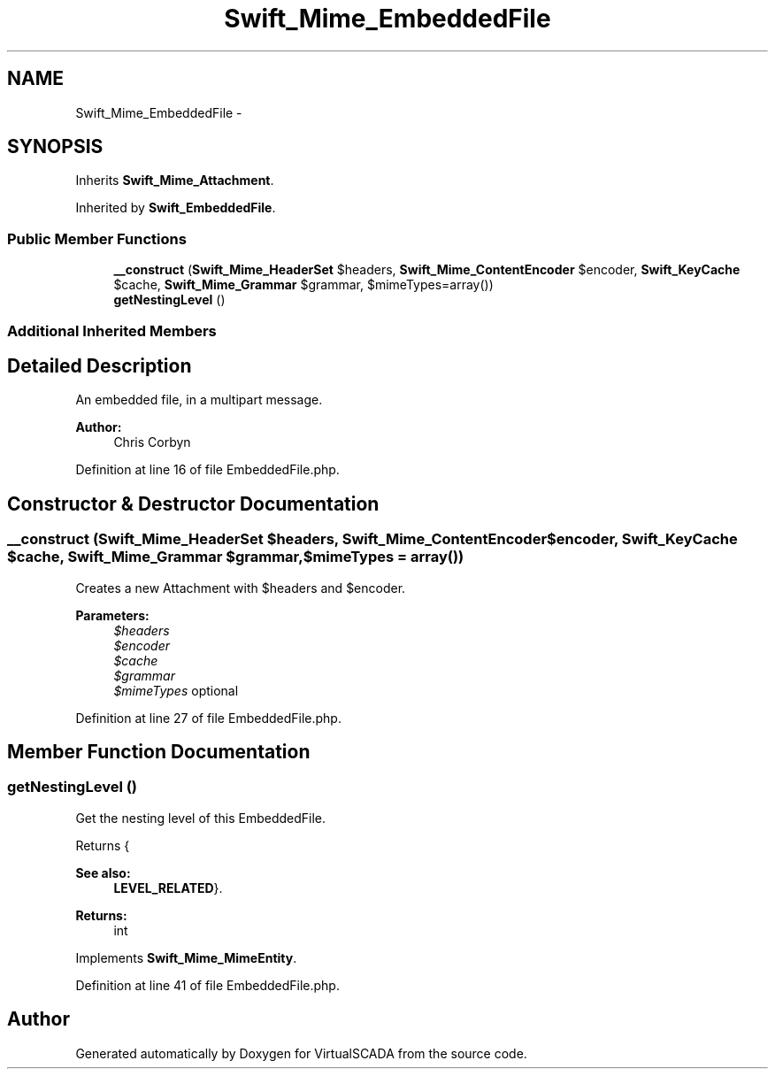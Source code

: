 .TH "Swift_Mime_EmbeddedFile" 3 "Tue Apr 14 2015" "Version 1.0" "VirtualSCADA" \" -*- nroff -*-
.ad l
.nh
.SH NAME
Swift_Mime_EmbeddedFile \- 
.SH SYNOPSIS
.br
.PP
.PP
Inherits \fBSwift_Mime_Attachment\fP\&.
.PP
Inherited by \fBSwift_EmbeddedFile\fP\&.
.SS "Public Member Functions"

.in +1c
.ti -1c
.RI "\fB__construct\fP (\fBSwift_Mime_HeaderSet\fP $headers, \fBSwift_Mime_ContentEncoder\fP $encoder, \fBSwift_KeyCache\fP $cache, \fBSwift_Mime_Grammar\fP $grammar, $mimeTypes=array())"
.br
.ti -1c
.RI "\fBgetNestingLevel\fP ()"
.br
.in -1c
.SS "Additional Inherited Members"
.SH "Detailed Description"
.PP 
An embedded file, in a multipart message\&.
.PP
\fBAuthor:\fP
.RS 4
Chris Corbyn 
.RE
.PP

.PP
Definition at line 16 of file EmbeddedFile\&.php\&.
.SH "Constructor & Destructor Documentation"
.PP 
.SS "__construct (\fBSwift_Mime_HeaderSet\fP $headers, \fBSwift_Mime_ContentEncoder\fP $encoder, \fBSwift_KeyCache\fP $cache, \fBSwift_Mime_Grammar\fP $grammar,  $mimeTypes = \fCarray()\fP)"
Creates a new Attachment with $headers and $encoder\&.
.PP
\fBParameters:\fP
.RS 4
\fI$headers\fP 
.br
\fI$encoder\fP 
.br
\fI$cache\fP 
.br
\fI$grammar\fP 
.br
\fI$mimeTypes\fP optional 
.RE
.PP

.PP
Definition at line 27 of file EmbeddedFile\&.php\&.
.SH "Member Function Documentation"
.PP 
.SS "getNestingLevel ()"
Get the nesting level of this EmbeddedFile\&.
.PP
Returns {
.PP
\fBSee also:\fP
.RS 4
\fBLEVEL_RELATED\fP}\&.
.RE
.PP
\fBReturns:\fP
.RS 4
int 
.RE
.PP

.PP
Implements \fBSwift_Mime_MimeEntity\fP\&.
.PP
Definition at line 41 of file EmbeddedFile\&.php\&.

.SH "Author"
.PP 
Generated automatically by Doxygen for VirtualSCADA from the source code\&.
